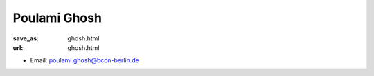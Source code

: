 Poulami Ghosh
***************************


:save_as: ghosh.html
:url: ghosh.html



.. container:: twocol

   .. container:: leftside

      - Email: poulami.ghosh@bccn-berlin.de
      

   .. container:: rightside

      .. figure:: img/pg_500.png
		 :width: 235px
		 :align: right
		 :alt: Poulami Ghosh




